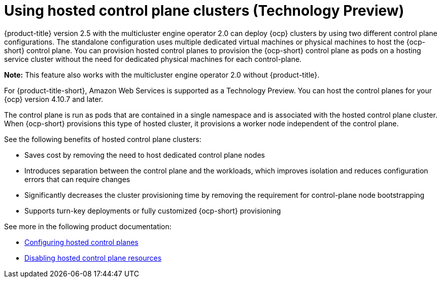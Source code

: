 [#hosted-control-planes-intro]
= Using hosted control plane clusters (Technology Preview)

{product-title} version 2.5 with the multicluster engine operator 2.0 can deploy {ocp} clusters by using two different control plane configurations. The standalone configuration uses multiple dedicated virtual machines or physical machines to host the {ocp-short} control plane. You can provision hosted control planes to provision the {ocp-short} control plane as pods on a hosting service cluster without the need for dedicated physical machines for each control-plane.

*Note:* This feature also works with the multicluster engine operator 2.0 without {product-title}.

For {product-title-short}, Amazon Web Services is supported as a Technology Preview. You can host the control planes for your {ocp} version 4.10.7 and later. 

The control plane is run as pods that are contained in a single namespace and is associated with the hosted control plane cluster. When {ocp-short} provisions this type of hosted cluster, it provisions a worker node independent of the control plane. 

See the following benefits of hosted control plane clusters:

* Saves cost by removing the need to host dedicated control plane nodes

* Introduces separation between the control plane and the workloads, which improves isolation and reduces configuration errors that can require changes

* Significantly decreases the cluster provisioning time by removing the requirement for control-plane node bootstrapping

* Supports turn-key deployments or fully customized {ocp-short} provisioning

See more in the following product documentation:

* xref:../clusters/hosted_control_planes_configure.adoc#hosted-control-planes-configure[Configuring hosted control planes]
* xref:../clusters/disable_hosted_control_planes.adoc#disable-hosted-control-planes[Disabling hosted control plane resources]
